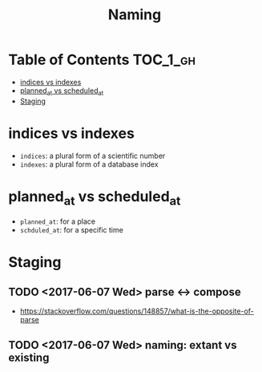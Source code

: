 #+TITLE: Naming

* Table of Contents :TOC_1_gh:
 - [[#indices-vs-indexes][indices vs indexes]]
 - [[#planned_at-vs-scheduled_at][planned_at vs scheduled_at]]
 - [[#staging][Staging]]

* indices vs indexes
- ~indices~: a plural form of a scientific number
- ~indexes~: a plural form of a database index

* planned_at vs scheduled_at
- ~planned_at~: for a place
- ~schduled_at~: for a specific time
* Staging
** TODO <2017-06-07 Wed> parse <-> compose
- https://stackoverflow.com/questions/148857/what-is-the-opposite-of-parse

** TODO <2017-06-07 Wed> naming: extant vs existing
